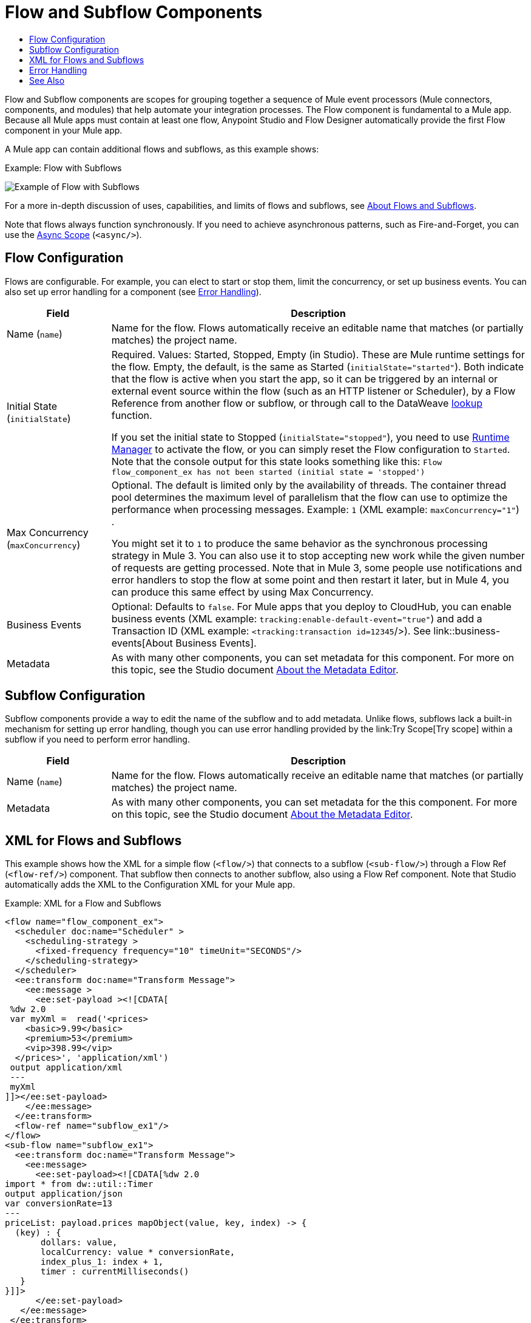 = Flow and Subflow Components
:keywords: component, Mule 4
:toc:
:toc-title:

toc::[]

//Anypoint Studio, Design Center connector
[[short_description]]
Flow and Subflow components are scopes for grouping together a sequence of
Mule event processors (Mule connectors, components, and modules) that help
automate your integration processes. The Flow component is fundamental to a
Mule app. Because all Mule apps must contain at least one flow, Anypoint
Studio and Flow Designer automatically provide the first Flow component in
your Mule app.

A Mule app can contain additional flows and subflows, as this example shows:

.Example: Flow with Subflows
image:component-flow-subflow.png[Example of Flow with Subflows]

For a more in-depth discussion of uses, capabilities, and limits of flows and
subflows, see link:about-flows[About Flows and Subflows].

Note that flows always function synchronously. If you need to achieve
asynchronous patterns, such as Fire-and-Forget, you can use the
link:async-scope-reference[Async Scope] (`<async/>`).

== Flow Configuration

Flows are configurable. For example, you can elect to start or stop them, limit
the concurrency, or set up business events. You can also set up error handling
for a component (see <<error_handling>>).

//TODO: NEED BETTER BUSINESS EVENTS DOCS (SEE DOCS-2146).
[%header,cols="1,4"]
|===
| Field | Description
| Name (`name`) | Name for the flow. Flows automatically receive an editable name that matches (or partially matches) the project name.
| Initial State (`initialState`) a| Required. Values: Started, Stopped, Empty (in Studio). These are Mule runtime settings for the flow. Empty, the default, is the same as Started (`initialState="started"`). Both indicate that the flow is active when you start the app, so it can be triggered by an internal or external event source within the flow (such as an HTTP listener or Scheduler), by a Flow Reference from another flow or subflow, or through call to the DataWeave link:dataweave-lookup[lookup] function.

If you set the initial state to Stopped (`initialState="stopped"`), you need to use link:/runtime-manager/flow-management[Runtime Manager] to activate the flow, or you can simply reset the Flow configuration to `Started`. Note that the console
output for this state looks something like this: `Flow flow_component_ex has not been started (initial state = 'stopped')`
| Max Concurrency (`maxConcurrency`) a| Optional. The default is limited only by the availability of threads. The container thread pool determines the maximum level of parallelism that the flow can use to optimize the performance when processing messages. Example: `1` (XML example: `maxConcurrency="1"`) .

You might set it to `1` to produce the same behavior as the synchronous processing strategy in Mule 3. You can also use it to stop accepting new work while the given number of requests are getting processed. Note that in Mule 3, some people use notifications and error handlers to stop the flow at some point and then restart it later, but in Mule 4, you can produce this same effect by using Max Concurrency.
| Business Events  a| Optional: Defaults to `false`. For Mule apps that you deploy to CloudHub, you can enable business events (XML example: `tracking:enable-default-event="true"`) and add a Transaction ID (XML example: `<tracking:transaction id=12345`/>). See link::business-events[About Business Events].
| Metadata  | As with many other components, you can set metadata for this component. For more on this topic, see the Studio document link:/anypoint-studio/v/7/metadata-editor-concept[About the Metadata Editor].
|===

== Subflow Configuration

Subflow components provide a way to edit the name of the subflow and to add metadata. Unlike flows, subflows lack a built-in mechanism for setting up error handling, though you can use error handling provided by the link:Try Scope[Try scope] within a subflow if you need to perform error handling.

[%header,cols="1,4"]
|===
| Field | Description
| Name (`name`) | Name for the flow. Flows automatically receive an editable name that matches (or partially matches) the project name.
| Metadata  | As with many other components, you can set metadata for the this component. For more on this topic, see the Studio document link:/anypoint-studio/v/7/metadata-editor-concept[About the Metadata Editor].
|===

== XML for Flows and Subflows

This example shows how the XML for a simple flow (`<flow/>`) that connects to a
subflow (`<sub-flow/>`) through a Flow Ref (`<flow-ref/>`) component. That
subflow then connects to another subflow, also using a Flow Ref component. Note
that Studio automatically adds the XML to the Configuration XML for your Mule
app.

.Example: XML for a Flow and Subflows
[source,XML,linenums]
----
<flow name="flow_component_ex">
  <scheduler doc:name="Scheduler" >
    <scheduling-strategy >
      <fixed-frequency frequency="10" timeUnit="SECONDS"/>
    </scheduling-strategy>
  </scheduler>
  <ee:transform doc:name="Transform Message">
    <ee:message >
      <ee:set-payload ><![CDATA[
 %dw 2.0
 var myXml =  read('<prices>
    <basic>9.99</basic>
    <premium>53</premium>
    <vip>398.99</vip>
  </prices>', 'application/xml')
 output application/xml
 ---
 myXml
]]></ee:set-payload>
    </ee:message>
  </ee:transform>
  <flow-ref name="subflow_ex1"/>
</flow>
<sub-flow name="subflow_ex1">
  <ee:transform doc:name="Transform Message">
    <ee:message>
      <ee:set-payload><![CDATA[%dw 2.0
import * from dw::util::Timer
output application/json
var conversionRate=13
---
priceList: payload.prices mapObject(value, key, index) -> {
  (key) : {
       dollars: value,
       localCurrency: value * conversionRate,
       index_plus_1: index + 1,
       timer : currentMilliseconds()
   }
}]]>
      </ee:set-payload>
   </ee:message>
 </ee:transform>
 <flow-ref name="subflow_ex2"/>
</sub-flow>
<sub-flow name="subflow_ex2">
  <logger level="INFO" doc:name="Logger" message="#[payload]" />
</sub-flow>
----

The example produces the following output:

.Output
[source,JSON,linenums]
----
{
  "priceList": {
    "basic": {
      "dollars": "9.99",
      "localCurrency": 129.87,
      "index_plus_1": 1,
      "timer": 1533024312658
    },
    "premium": {
      "dollars": "53",
      "localCurrency": 689,
      "index_plus_1": 2,
      "timer": 1533024312659
    },
    "vip": {
      "dollars": "398.99",
      "localCurrency": 5186.87,
      "index_plus_1": 3,
      "timer": 1533024312659
    }
  }
}
----

[[error_handling]]
== Error Handling

Flows (but not Subflows) provide a built-in mechanism for error handling with these components:

* On Error Scope
* On Error Propagate

In Studio, you can simply expand the Error Handling area at the bottom of the Flow component and drag the error components into the flow. Note that this process automatically places the component into the Error Handler component, so there is no need to add the Error Handler component first.

Near the end of this XML example, the flow shows an On Error Continue configuration (`<on-error-continue/>`):

.Example: XML for Flow with On Error Continue Configuration
[source,XML,linenums]
----
<flow name="flow_subflowFlow" >
  <scheduler doc:name="Scheduler" >
    <scheduling-strategy >
      <fixed-frequency frequency="10" timeUnit="SECONDS"/>
    </scheduling-strategy>
  </scheduler>
  <ee:transform doc:name="Transform Message" >
    <ee:message >
      <ee:set-payload ><![CDATA[
 %dw 2.0
 var myXml =  read('<prices></prices>', 'application/xml')
 output application/xml
 ---
 myXml
]]></ee:set-payload>
    </ee:message>
  </ee:transform>
  <logger level="INFO" doc:name="Logger" message='#[payload.prices]'/>
  <error-handler >
    <on-error-continue enableNotifications="true" logException="true" doc:name="On Error Continue" type="ANY" when="#[isEmpty(payload.prices)]">
      <logger level="ERROR" doc:name="Logger" message='"An Error Occurred"'/>
    </on-error-continue>
  </error-handler>
</flow>
----

The preceding example produces an error. Notice the following:

. The variable `var myXml` in `<set-payload/>` configures an empty `<prices></prices>` tag as the payload.
. The Logger beside the `<set-payload/>` component returns `null` because it is set to log the value of the empty tag.
. The `<on-error-continue/>` component returns an error because the DataWeave condition `isEmpty(payload.prices)` returns `true`.
* The Logger (`<logger/>`) within `<on-error-continue/>` configures an error message to print to the console when an error occurs. The resulting error message looks something like this:

[source,ERROR,linenums]
----
ERROR 2018-07-30 23:58:45,293 [[MuleRuntime].cpuLight.06:
 [flow_subflow].flow_subflowFlow.CPU_LITE @1b1529b2]
 [event: 0-2aba3280-948f-11e8-82d0-f45c898f2549]
 org.mule.runtime.core.internal.processor.LoggerMessageProcessor:
 "An Error Occurred"
----

//TODO: WOULD BETTER TO HAVE AN EXAMPLE OF A FLOW THAT USES THE ERROR SCOPES.
For details about these components, see link:on-error-scope-concept[About On-Error Scopes].


== See Also

link:about-flows[About Flows and Subflows]

link:error-handling[About Error Handling]

////
TODO: RE-EVALUATE THESE IMAGES:
image::about-flows-ef7ca.png[about-flows-ef7ca]

Some event processors accept child event processor elements, which are processed
before the remaining processors in the flow are processed.

image:about-flows-98a17.png[about-flows-98a17]


Flows can have sources, in which case the source execution triggers the flow
(think and HTTP listener receiving a request). Often, you may not want the
source to start working right away so you can set your flow as initially stopped
and started later through Runtime Manager or even within your app using a script.
That’s why that feature (flow initial state) is there. Sources, however, are not
mandatory. In that case, flows can be triggered through flow refs and the lookup
function.

//TODO: concurrency best practices? when to set? what is the default?
//TODO: WHAT IS EMPTY FOR?
////
